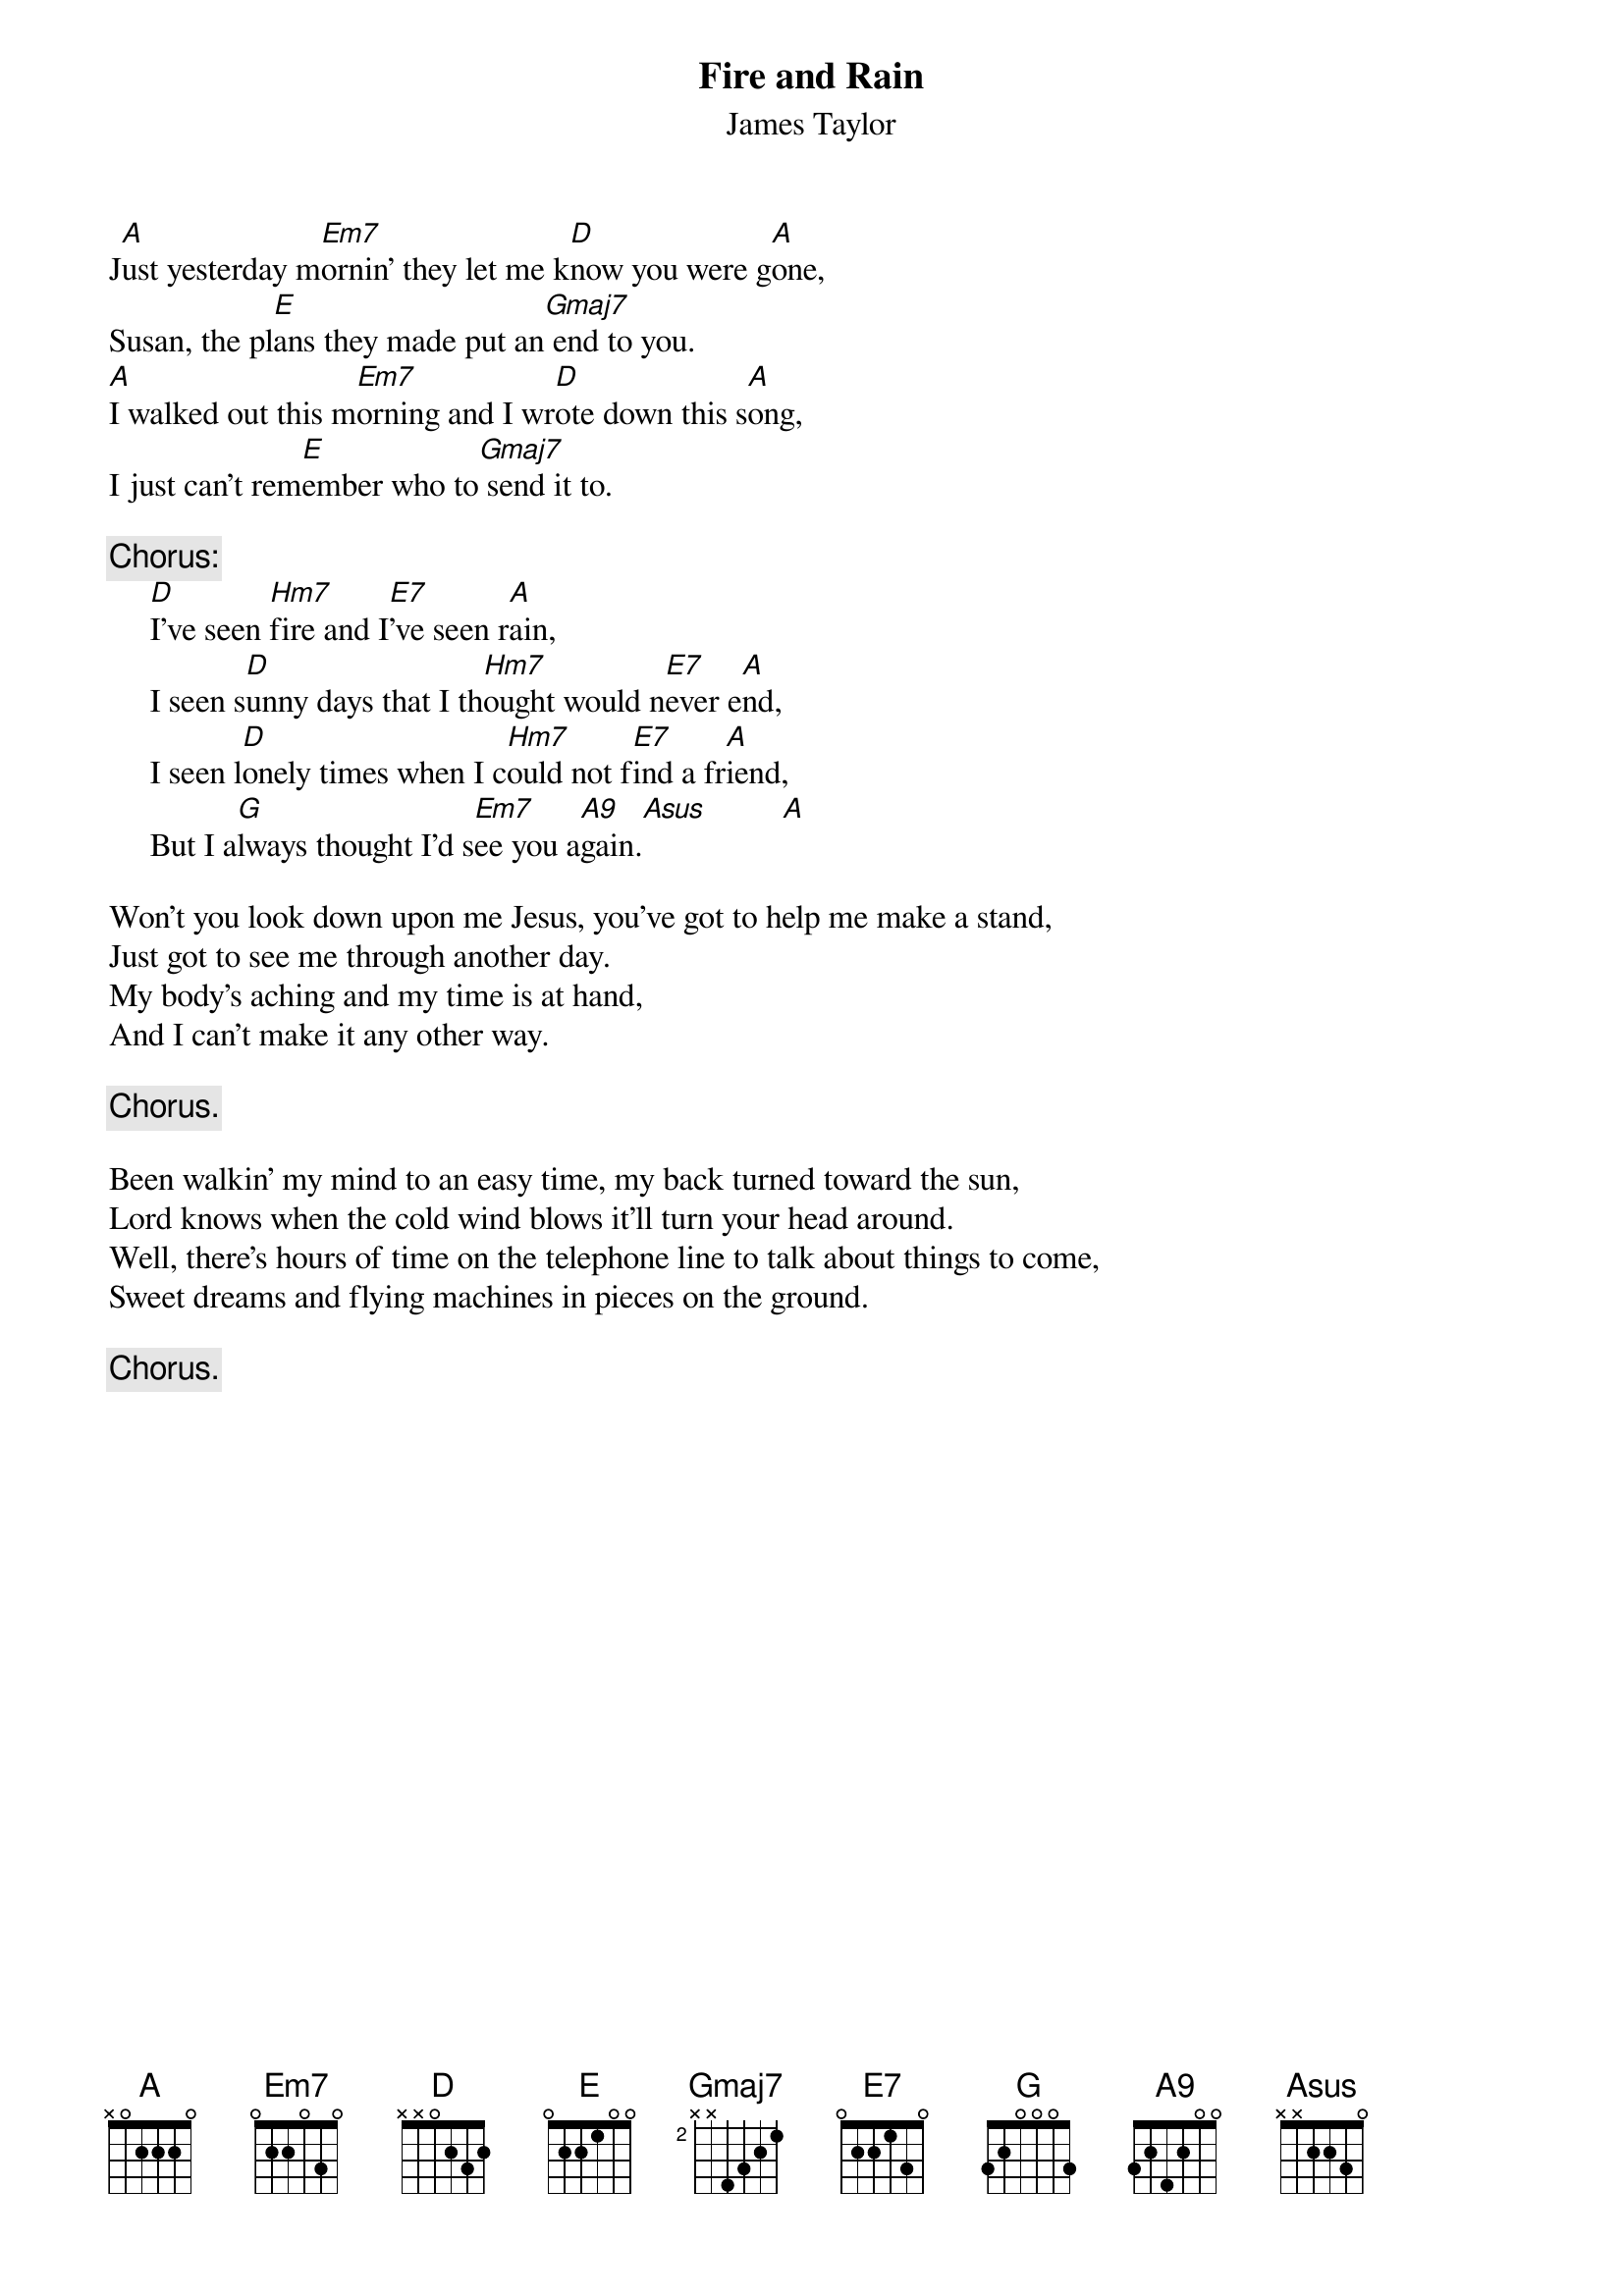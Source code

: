 #075
{title:Fire and Rain}
{st:James Taylor}
{define: A9 base-fret 1 frets 3 2 4 2 0 0}
J[A]ust yesterday m[Em7]ornin' they let me k[D]now you were g[A]one,
Susan, the pl[E]ans they made put an[Gmaj7] end to you.
[A]I walked out this m[Em7]orning and I wr[D]ote down this s[A]ong,
I just can't rem[E]ember who to[Gmaj7] send it to.

{c:Chorus:}
     [D]I've seen [Hm7]fire and I[E7]'ve seen r[A]ain,
     I seen s[D]unny days that I th[Hm7]ought would n[E7]ever e[A]nd,
     I seen l[D]onely times when I c[Hm7]ould not f[E7]ind a fr[A]iend,
     But I a[G]lways thought I'd s[Em7]ee you a[A9]gain.[Asus]         [A]

Won't you look down upon me Jesus, you've got to help me make a stand,
Just got to see me through another day.
My body's aching and my time is at hand,
And I can't make it any other way.

     {c:Chorus.}

Been walkin' my mind to an easy time, my back turned toward the sun,
Lord knows when the cold wind blows it'll turn your head around.
Well, there's hours of time on the telephone line to talk about things to come,
Sweet dreams and flying machines in pieces on the ground.

     {c:Chorus.}
#
# Submitted to the ftp.nevada.edu:/pub/guitar archives
# by Steve Putz <putz@parc.xerox.com> 
# 7 September 1992
